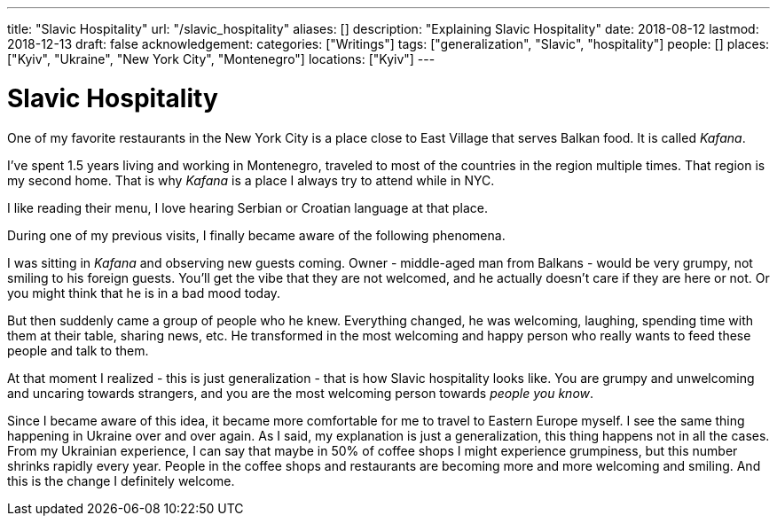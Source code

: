 ---
title: "Slavic Hospitality"
url: "/slavic_hospitality"
aliases: []
description: "Explaining Slavic Hospitality"
date: 2018-08-12
lastmod: 2018-12-13
draft: false
acknowledgement: 
categories: ["Writings"]
tags: ["generalization", "Slavic", "hospitality"]
people: []
places: ["Kyiv", "Ukraine", "New York City", "Montenegro"]
locations: ["Kyiv"]
---

= Slavic Hospitality

One of my favorite restaurants in the New York City is a place close to East Village that 
serves Balkan food. It is called _Kafana_.

I've spent 1.5 years living and working in Montenegro, traveled to most of the countries 
in the region multiple times. That region is my second home.
That is why _Kafana_ is a place I always try to attend while in NYC.

I like reading their menu, I love hearing Serbian or Croatian language at that place.

During one of my previous visits, I finally became aware of the following phenomena.

I was sitting in _Kafana_ and observing new guests coming.
Owner - middle-aged man from Balkans - would be very grumpy, not smiling to his foreign guests.
You'll get the vibe that they are not welcomed, and he actually doesn't care if they are here or not.
Or you might think that he is in a bad mood today.

But then suddenly came a group of people who he knew. Everything changed, he was welcoming, laughing,
spending time with them at their table, sharing news, etc.
He transformed in the most welcoming and happy person who really wants to feed these people and talk to them.


At that moment I realized - this is just generalization - that is how Slavic hospitality looks like.
You are grumpy and unwelcoming and uncaring towards strangers, and you are the most welcoming person 
towards _people you know_.

Since I became aware of this idea, it became more comfortable for me to travel to Eastern Europe myself.
I see the same thing happening in Ukraine over and over again.
As I said, my explanation is just a generalization, this thing happens not in all the cases.
From my Ukrainian experience, I can say that maybe in 50% of coffee shops I might experience
grumpiness, but this number shrinks rapidly every year.
People in the coffee shops and restaurants are becoming more and more welcoming and smiling. 
And this is the change I definitely welcome.
